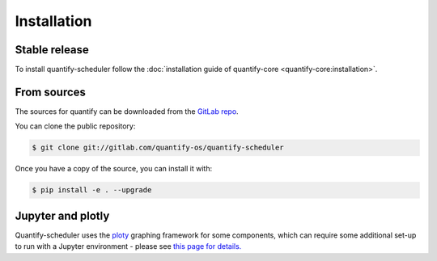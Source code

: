.. highlight:: shell

============
Installation
============

Stable release
--------------

To install quantify-scheduler follow the :doc:`installation guide of quantify-core <quantify-core:installation>`.

From sources
------------

The sources for quantify can be downloaded from the `GitLab repo <https://gitlab.com/quantify-os/quantify-scheduler>`_.

You can clone the public repository:

.. code-block:: console

    $ git clone git://gitlab.com/quantify-os/quantify-scheduler

Once you have a copy of the source, you can install it with:

.. code-block:: console

    $ pip install -e . --upgrade


Jupyter and plotly
-------------------

Quantify-scheduler uses the `ploty`_ graphing framework for some components, which can require some additional set-up
to run with a Jupyter environment - please see `this page for details.`_


.. _ploty: https://plotly.com/
.. _this page for details.: https://plotly.com/python/getting-started/#jupyter-notebook-support
